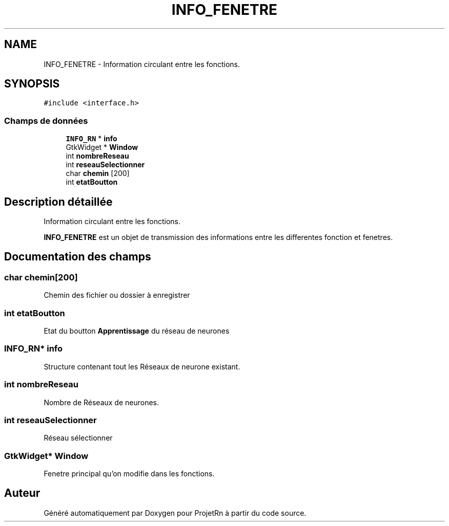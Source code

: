 .TH "INFO_FENETRE" 3 "Vendredi 25 Mai 2018" "ProjetRn" \" -*- nroff -*-
.ad l
.nh
.SH NAME
INFO_FENETRE \- Information circulant entre les fonctions\&.  

.SH SYNOPSIS
.br
.PP
.PP
\fC#include <interface\&.h>\fP
.SS "Champs de données"

.in +1c
.ti -1c
.RI "\fBINFO_RN\fP * \fBinfo\fP"
.br
.ti -1c
.RI "GtkWidget * \fBWindow\fP"
.br
.ti -1c
.RI "int \fBnombreReseau\fP"
.br
.ti -1c
.RI "int \fBreseauSelectionner\fP"
.br
.ti -1c
.RI "char \fBchemin\fP [200]"
.br
.ti -1c
.RI "int \fBetatBoutton\fP"
.br
.in -1c
.SH "Description détaillée"
.PP 
Information circulant entre les fonctions\&. 

\fBINFO_FENETRE\fP est un objet de transmission des informations entre les differentes fonction et fenetres\&. 
.SH "Documentation des champs"
.PP 
.SS "char chemin[200]"
Chemin des fichier ou dossier à enregistrer 
.SS "int etatBoutton"
Etat du boutton \fBApprentissage\fP du réseau de neurones 
.SS "\fBINFO_RN\fP* info"
Structure contenant tout les Réseaux de neurone existant\&. 
.SS "int nombreReseau"
Nombre de Réseaux de neurones\&. 
.SS "int reseauSelectionner"
Réseau sélectionner 
.SS "GtkWidget* Window"
Fenetre principal qu'on modifie dans les fonctions\&. 

.SH "Auteur"
.PP 
Généré automatiquement par Doxygen pour ProjetRn à partir du code source\&.
